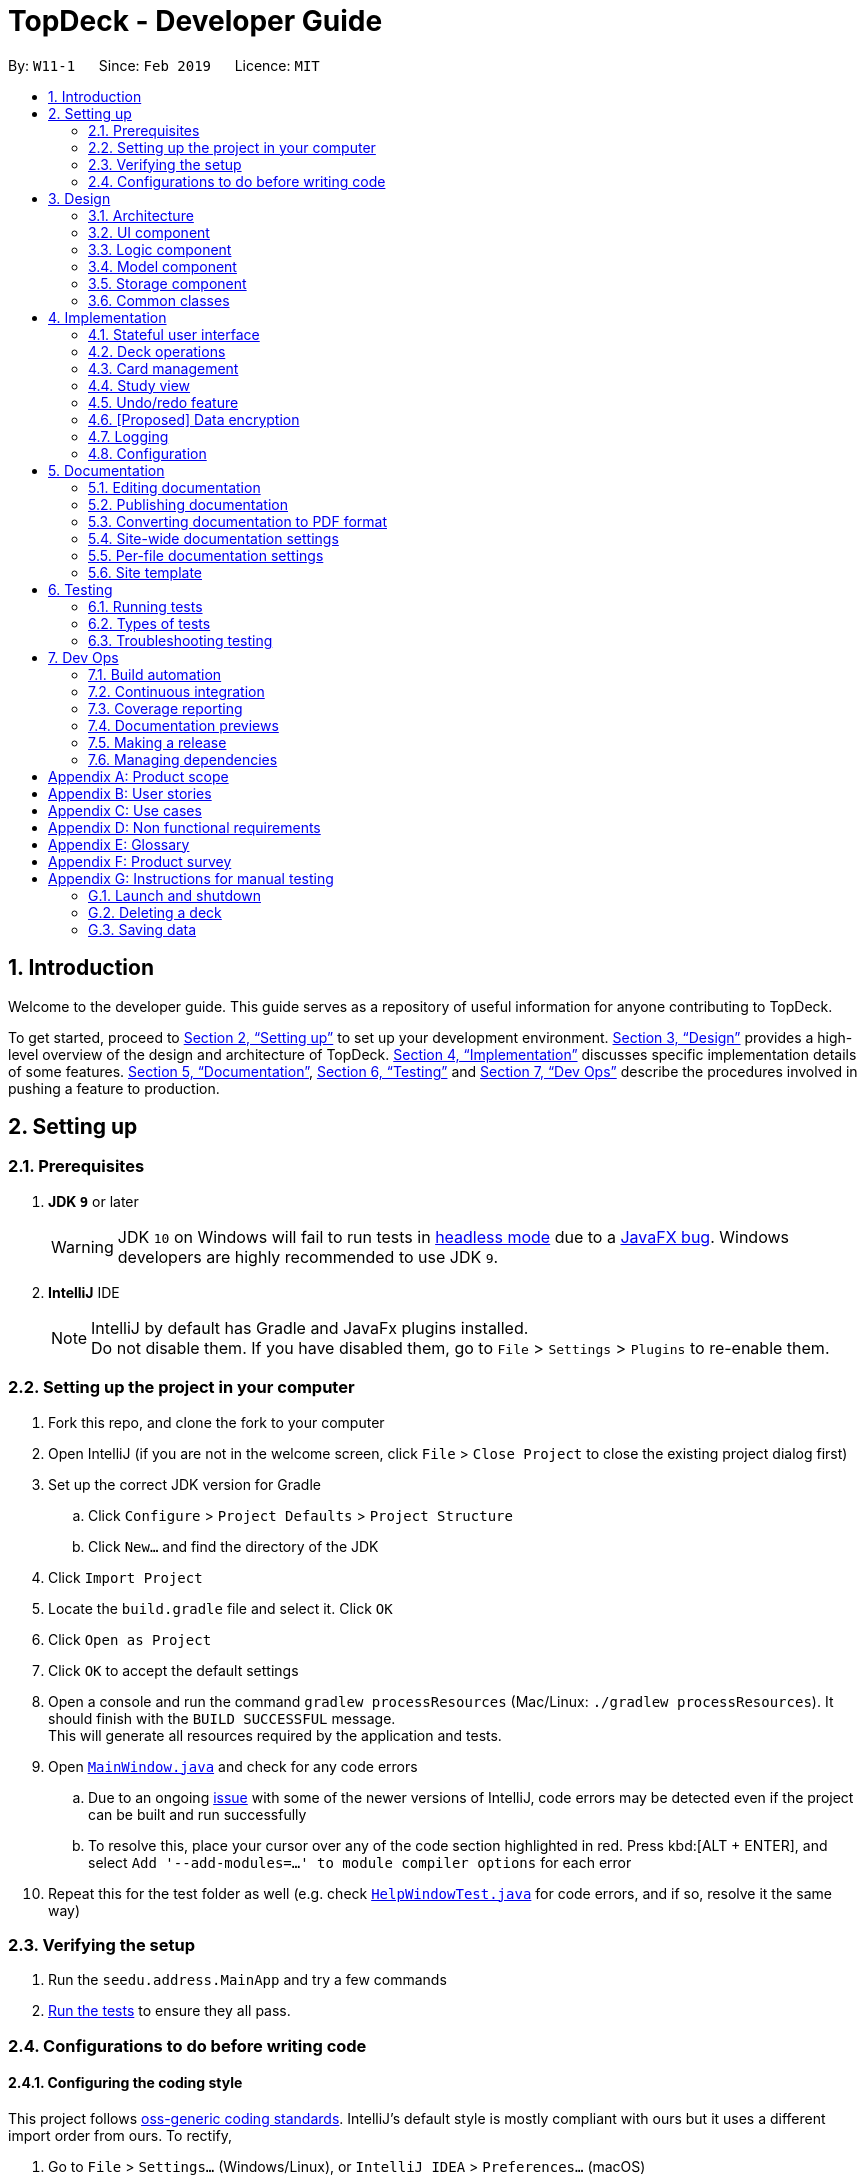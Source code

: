 = TopDeck - Developer Guide
:site-section: DeveloperGuide
:toc:
:toc-title:
:toc-placement: preamble
:sectnums:
:imagesDir: images
:stylesDir: stylesheets
:xrefstyle: full
ifdef::env-github[]
:tip-caption: :bulb:
:note-caption: :information_source:
:warning-caption: :warning:
:experimental:
endif::[]
:repoURL: https://github.com/cs2103-ay1819s2-w11-1/main/tree/master

By: `W11-1`      Since: `Feb 2019`      Licence: `MIT`

== Introduction

Welcome to the developer guide.
This guide serves as a repository of useful information for anyone contributing to TopDeck.

To get started, proceed to <<Setting up>> to set up your development environment.
<<Design>> provides a high-level overview of the design and architecture of TopDeck.
<<Implementation>> discusses specific implementation details of some features.
<<Documentation>>, <<Testing>> and <<Dev Ops>> describe the procedures involved in pushing a feature to production.

== Setting up

=== Prerequisites

. *JDK `9`* or later
+
[WARNING]
JDK `10` on Windows will fail to run tests in <<UsingGradle#Running-Tests, headless mode>> due to a https://github.com/javafxports/openjdk-jfx/issues/66[JavaFX bug].
Windows developers are highly recommended to use JDK `9`.

. *IntelliJ* IDE
+
[NOTE]
IntelliJ by default has Gradle and JavaFx plugins installed. +
Do not disable them. If you have disabled them, go to `File` > `Settings` > `Plugins` to re-enable them.


=== Setting up the project in your computer

. Fork this repo, and clone the fork to your computer
. Open IntelliJ (if you are not in the welcome screen, click `File` > `Close Project` to close the existing project dialog first)
. Set up the correct JDK version for Gradle
.. Click `Configure` > `Project Defaults` > `Project Structure`
.. Click `New...` and find the directory of the JDK
. Click `Import Project`
. Locate the `build.gradle` file and select it. Click `OK`
. Click `Open as Project`
. Click `OK` to accept the default settings
. Open a console and run the command `gradlew processResources` (Mac/Linux: `./gradlew processResources`). It should finish with the `BUILD SUCCESSFUL` message. +
This will generate all resources required by the application and tests.
. Open link:{repoURL}/src/main/java/seedu/address/ui/MainWindow.java[`MainWindow.java`] and check for any code errors
.. Due to an ongoing https://youtrack.jetbrains.com/issue/IDEA-189060[issue] with some of the newer versions of IntelliJ, code errors may be detected even if the project can be built and run successfully
.. To resolve this, place your cursor over any of the code section highlighted in red. Press kbd:[ALT + ENTER], and select `Add '--add-modules=...' to module compiler options` for each error
. Repeat this for the test folder as well (e.g. check link:{repoURL}/src/test/java/seedu/address/ui/HelpWindowTest.java[`HelpWindowTest.java`] for code errors, and if so, resolve it the same way)

=== Verifying the setup

. Run the `seedu.address.MainApp` and try a few commands
. <<Testing,Run the tests>> to ensure they all pass.

=== Configurations to do before writing code

==== Configuring the coding style

This project follows https://github.com/oss-generic/process/blob/master/docs/CodingStandards.adoc[oss-generic coding standards]. IntelliJ's default style is mostly compliant with ours but it uses a different import order from ours. To rectify,

. Go to `File` > `Settings...` (Windows/Linux), or `IntelliJ IDEA` > `Preferences...` (macOS)
. Select `Editor` > `Code Style` > `Java`
. Click on the `Imports` tab to set the order

* For `Class count to use import with '\*'` and `Names count to use static import with '*'`: Set to `999` to prevent IntelliJ from contracting the import statements
* For `Import Layout`: The order is `import static all other imports`, `import java.\*`, `import javax.*`, `import org.\*`, `import com.*`, `import all other imports`. Add a `<blank line>` between each `import`

Optionally, you can follow the <<UsingCheckstyle#, UsingCheckstyle.adoc>> document to configure Intellij to check style-compliance as you write code.

==== Updating documentation to match your fork

After forking the repo, the documentation will still have the SE-EDU branding and refer to the `se-edu/addressbook-level4` repo.

If you plan to develop this fork as a separate product (i.e. instead of contributing to `se-edu/addressbook-level4`), you should do the following:

. Configure the <<Docs-SiteWideDocSettings, site-wide documentation settings>> in link:{repoURL}/build.gradle[`build.gradle`], such as the `site-name`, to suit your own project.

. Replace the URL in the attribute `repoURL` in link:{repoURL}/docs/DeveloperGuide.adoc[`DeveloperGuide.adoc`] and link:{repoURL}/docs/UserGuide.adoc[`UserGuide.adoc`] with the URL of your fork.

==== Setting up CI

Set up Travis to perform Continuous Integration (CI) for your fork. See <<UsingTravis#, UsingTravis.adoc>> to learn how to set it up.

After setting up Travis, you can optionally set up coverage reporting for your team fork (see <<UsingCoveralls#, UsingCoveralls.adoc>>).

[NOTE]
Coverage reporting could be useful for a team repository that hosts the final version but it is not that useful for your personal fork.

Optionally, you can set up AppVeyor as a second CI (see <<UsingAppVeyor#, UsingAppVeyor.adoc>>).

[NOTE]
Having both Travis and AppVeyor ensures your App works on both Unix-based platforms and Windows-based platforms (Travis is Unix-based and AppVeyor is Windows-based)

==== Getting started with coding

When you are ready to start coding, get some sense of the overall design by reading <<Design-Architecture>>.

== Design

[[Design-Architecture]]
=== Architecture

.Architecture Diagram
image::Architecture.png[width="600"]

The *_Architecture Diagram_* given above explains the high-level design of the App. Given below is a quick overview of each component.

[TIP]
The `.pptx` files used to create diagrams in this document can be found in the link:{repoURL}/docs/diagrams/[diagrams] folder. To update a diagram, modify the diagram in the pptx file, select the objects of the diagram, and choose `Save as picture`.

`Main` has only one class called link:{repoURL}/src/main/java/seedu/address/MainApp.java[`MainApp`]. It is responsible for,

* At app launch: Initializes the components in the correct sequence, and connects them up with each other.
* At shut down: Shuts down the components and invokes cleanup method where necessary.

<<Design-Commons,*`Commons`*>> represents a collection of classes used by multiple other components.
The following class plays an important role at the architecture level:

* `LogsCenter` : Used by many classes to write log messages to the App's log file.

The rest of the App consists of four components.

* <<Design-Ui,*`UI`*>>: The UI of the App.
* <<Design-Logic,*`Logic`*>>: The command executor.
* <<Design-Model,*`Model`*>>: Holds the data of the App in-memory.
* <<Design-Storage,*`Storage`*>>: Reads data from, and writes data to, the hard disk.

Each of the four components

* Defines its _API_ in an `interface` with the same name as the Component.
* Exposes its functionality using a `{Component Name}Manager` class.

For example, the `Logic` component (see the class diagram given below) defines it's API in the `Logic.java` interface and exposes its functionality using the `LogicManager.java` class.

.Class Diagram of the Logic Component
image::LogicClassDiagram.png[width="800"]

[discrete]
==== How the architecture components interact with each other

The _Sequence Diagram_ below shows how the components interact with each other for the scenario where the user issues the command `delete 1`.

.Component interactions for `delete 1` command
image::SDforDeletePerson.png[width="800"]

The sections below give more details of each component.

[[Design-Ui]]
=== UI component

.Structure of the UI Component
image::TopDeckUIClassDiagram.png[width="800"]

*API* : link:{repoURL}/src/main/java/seedu/address/ui/Ui.java[`Ui.java`]

The UI consists of a `MainWindow` that is made up of parts e.g.`CommandBox`, `ResultDisplay`, `PersonListPanel`, `StatusBarFooter`, `BrowserPanel` etc. All these, including the `MainWindow`, inherit from the abstract `UiPart` class.

The `UI` component uses JavaFx UI framework. The layout of these UI parts are defined in matching `.fxml` files that are in the `src/main/resources/view` folder. For example, the layout of the link:{repoURL}/src/main/java/seedu/address/ui/MainWindow.java[`MainWindow`] is specified in link:{repoURL}/src/main/resources/view/MainWindow.fxml[`MainWindow.fxml`]

The `UI` component,

* Executes user commands using the `Logic` component.
* Listens for changes to `Model` data so that the UI can be updated with the modified data.

[[Design-Logic]]
=== Logic component

[[fig-LogicClassDiagram]]
.Structure of the Logic Component
image::LogicClassDiagram.png[width="800"]

*API* :
link:{repoURL}/src/main/java/seedu/address/logic/Logic.java[`Logic.java`]

.  `Logic` uses the `TopDeckParser` class to parse the user command.
.  This results in a `Command` object which is executed by the `LogicManager`.
.  The command execution can affect the `Model` (e.g. adding a deck).
.  The result of the command execution is encapsulated as a `CommandResult` object which is passed back to the `Ui`.
.  In addition, the `CommandResult` object can also instruct the `Ui` to perform certain actions, such as displaying help to the user.

Given below is the Sequence Diagram for interactions within the `Logic` component for the `execute("delete 1")` API call.

.Interactions Inside the Logic Component for the `delete 1` Command
image::DeletePersonSdForLogic.png[width="800"]

[[Design-Model]]
=== Model component

.Structure of the Model Component
image::TopDeckClassDiagram.png[width="800"]

*API* : link:{repoURL}/src/main/java/seedu/address/model/Model.java[`Model.java`]

The `Model`,

* stores a `UserPref` object that represents the user's preferences.
* stores the TopDeck data.
* stores a `ViewState` object which represents the current state of the application.
* The `ViewState` object can either be a `DecksView`, `CardsView` or `StudyView`

[[Design-Storage]]
=== Storage component

.Structure of the Storage Component
image::TopDeckStorageClassDiagram.png[width="800"]

*API* : link:{repoURL}/src/main/java/seedu/address/storage/Storage.java[`Storage.java`]

The `Storage` component,

* can save `UserPref` objects in json format and read it back.
* can save the TopDeck data in json format and read it back.

[[Design-Commons]]
=== Common classes

Classes used by multiple components are in the `seedu.addressbook.commons` package.

== Implementation

This section describes some noteworthy details on how certain features are implemented.

=== Stateful user interface
==== Introduction

TopDeck has a stateful user interface.
This means that the set of valid commands and their respective functionality
depend on the context of the application state.

For example, the command word `add` is "overloaded" with two capabilities:

1. In decks view, it adds a new deck: `add DECK_NAME`
2. In cards view, it adds a new card to a particular deck: `add q/QUESTION a/ANSWER`

It is the active state in TopDeck that resolves the actual command that is called.
Also, TopDeck does not request information from the user that is already implicit in the state
(e.g. the target deck in the second command).

The reasons for choosing to implement a stateful user interface are manifold.
Most importantly, it is necessary to support the implementation of study view which is stateful in nature.
A stateful user interface is also preferable to end users since it
requires less cognitive effort to operate by virtue of the fewer and shorter commands.

However, implementing state in full generality required nontrivial modifications to the AB4 architecture.
We will now describe how state is implemented in TopDeck.

==== Current implementation

States partition the functionalities that are exposed to users.
Hence, it is natural to consider distinct views in the user interface as separate states.
States in TopDeck correspond to the three possible views described in the user guide:
decks view, cards view and study view.

The following figure illustrates the transitions between these states.

.State diagram for TopDeck
image::state_diagram.png[]
////
[plantuml]
....
(*) --> "Decks view"
"Decks view" -> [Open] "Cards view"
"Cards view" --> [Close] "Decks view"
"Decks view" --> [Study] "Study view"
"Study view" -> [Finish study] "Decks view"
....
////

Each state implements a common interface `ViewState`
and holds transient data that is relevant only while the state is active.
For example, `CardsView` has a member `activeDeck` which holds a reference to the deck opened in decks view.
Commands in cards view such as `add` will then operate on this deck.

`ModelManager` owns the sole instance of `ViewState`.
Having only one instance of any state makes it trivial to enforce mutual exclusion.
The `Model` is also responsible for executing state transitions.
Each transition is exposed as a method in the `Model` API.
For example, `Model#changeDeck(Deck deck)` implements the transition from decks view to cards view.
As state entry is handled by the constructors of each state,
the implementation of a transition is as simple as constructing a new state object.

Technically, `Model#changeDeck(Deck deck)` can be called from any state, not just decks view.
This is a consequence of the design of `Model`.
The `Model` API is designed such that no state tracking is necessary.
All methods are expected to work regardless of the current state.
We assume that if a caller is capable of providing the required arguments to a method,
the method call is valid and expected.
This obviates the need for state-checking code in `ModelManager`.


// tag::deck[]
=== Deck operations

==== Current implementation

Deck operations are supported in TopDeck class: A Deck consists of a list of `cards`. Decks are deemed as equal if they
have the same name. This is to prevent users from creating 2 or more decks with the same name.

Within the Model, `Deck` is encapsulated by the following data structure:

* `Model`
* `VersionedTopDeck`
* `TopDeck`
* `UniqueDeckList`
* `Deck`

The Create, Read, Update and Delete(CRUD) operation will trickle down the encapsulations
and be executed in `UniqueDeckList`.

==== Current implementation

Deck Management is facilitated by `Deck` which implements the following operations:

* add(Deck deck)
* edit(Deck target, Deck editedDeck)
* delete(Deck deck)
* find(Name name)

The CRUD operations are exposed in the Model interface as `Model#addDeck(Deck deck)` and
`Model#deleteDeck(Deck toDelete)`. For each deck operation,
there are 2 main updates that need to be done. The first update will be on the model
and the second will be on the `ViewState`.

Given below is an example usage scenario and how the addDeck(Deck) mechanism behaves at each step:

image::addDeckSequence.png[width="800"]

1. The user starts up the application and is in the `DecksView`. The user then
executes the `add` command `add n/NAME` to create a new deck. The `add` command
is parsed and calls `Model#addDeck(Deck deck)`.

2. `Model#addDeck(Deck deck)` first checks if the current state is a
DecksView. Following, it will create a new deck to be added into `VersionedTopDeck.addDeck(Deck deck).

3. Once that is done, the filteredItems list is being updated to reflect the change.

4. To continue to add `cards`, the user will then execute the command `select INDEX`. For example, user
executes the `select 1` command to select the first deck. This should change the `ViewState` in the
`ModelManager` from `DeckView` to `CardView`. For more information on `cards`, refer to cards's feature.

==== Design considerations

* *Alternative 1 (current choice):* Implement the logic of deck operations in TopDeck class.

** Pros: Easy to implement and debug as all logic related with executing commands are implemented in TopDeck.
** Cons: Card class is not informed, or notified when its UniqueDeckList is modified. This might result in unexpected
behaviors if a deck command is executed and the person in charge of Card class assumes that the UniqueDeckList is
unmodified.

* *Alternative 2:* Implement the logic of card-level operations in Deck class.

** Pros: The responsibility of each class is clear, only a Deck can modify its list of cards.
** Cons: The logic for executing deck-level and card-level commands are implemented at different places.
We must ensure that the implementation of each command is correct.

* *Why Alternative 1:* Without changing the current Undo/Redo feature makes it difficult to implement as we have
decided to go with a stateful implementation. However being stateful allows for more features like our study mode in
the future. The following design considerations for card management will better illustrate why we decided to go with
this approach.

// tag::card[]
=== Card management
==== Data structure

A Card consists of a question, an answer, its difficulty and the respective tags associated with it.
Card's are deemed as equal if they have the same question to prevent the user from
creating same question twice or to have 2 different answer for the same question.
Cards are stored inside a `Deck` as a list of unique cards.
The Create, Read, Update and Delete (CRUD) operation of a card in a chosen `Deck` is thus a modification of
the chosen `Deck`.

In order to facilitate the CRUD operations, `CardsView` contains `activeDeck` which is a reference to the
current deck that we are modifying.

[NOTE]
Before any Card related operation can be executed, `ViewState` in ModelManager has to be of type `CardsView`.
For more information refer to the section on ViewState management.

==== Current implementation

Card management is currently facilitated by `Model` which implements the following operations:

* hasCard(Card card, Deck deck)
* addCard(Card card, Deck deck)
* removeCard(Card target, Deck deck)
* editCard(Card newCard, Deck deck)

The CRUD operations are exposed in the Model interface as `Model#addCard(Card card, Deck deck)`,
`Model#deleteCard(Card target, Deck deck)` and `Model#setCard(Card target, Card newCard, Deck deck)`.
For each operation, there are 2 objects that need to be updated namely, `VersionedTopDeck` and `CardsView`.

Each CRUD operation called by `ModelManager`can be broken down into the following steps:

1. Find the chosen deck using `CardsView.activeDeck` and create a new deck from it.
2. Execute `VersionedTopDeck#addCard(Card newCard, Deck activeDeck)` or
`VersionedTopDeck#removeCard(Card target, Deck activeDeck)` or
`VersionedTopDeck#setCard(Card target, Card editedCard, Deck activeDeck)` using `CardsView.activeDeck`.
3. Update the `CardsView` with the new editedDeck.
4. Update the UI to reflect the new CardsView.

Here is a code snippet for `VersionedTopDeck#addCard(Card newCard, Deck deck)` which shows the sequence
of functions carried out and returns the newly edited deck to `ModelManager`:

    public Deck addCard(Card card, Deck activeDeck) throws DuplicateCardException, DeckNotFoundException {
            requireAllNonNull(card, activeDeck);
            if (!decks.contains(activeDeck)) {
                throw new DeckNotFoundException();
            }
            if (activeDeck.hasCard(card)) {
                throw new DuplicateCardException();
            }
            Deck editedDeck = new Deck(activeDeck);
            editedDeck.addCard(card);
            decks.setDeck(activeDeck, editedDeck);
            .
            .
            .
            return editedDeck;
    }

[NOTE]
All other CRUD operations works similarly except for the model call. Instead of
`Model#addCard(Card card, Deck deck)`, `Model#deleteCard(Card target, Deck deck)` or
`Model#setCard(Card target, Card newCard, Deck deck)` is called instead. Similarly,
instead of `VersionedTopDeck.addCard(Card card, Deck activeDeck)`,
`VersionedTopDeck.deleteCard(Card target, Deck activeDeck)` or
`VersionedTopDeck.setCard(Card target, Card newCard, Deck activeDeck)` is called.

Given below is an example usage scenario and how the add operation works and how it
interacts with Undo/Redo:

Step 1. The user starts up the application and is in the `DecksView`. The user then
executes the `open 1` command to open the first deck(D1 in the figure). This should change the
`ViewState` in the `ModelManager` from `DeckView` to `CardsView` and causes
`CardsView.activeDeck` to point to the first deck as per figure 4.3.1. For more information, refer to
the Deck feature.

image::card_dg_fig/card_fig_1.png[width="800", caption="Figure 1"]

Step 2. The user executes `add q/question a/answer` to add the new card into the current deck.
The `add` command is parsed and calls `Model#addCard(Card card, Deck deck)`.
`VersionedTopDeck(Card newCard, Deck deck)` is then called. D3 which is a copy
of D1 is created and the new card is added to D3. `VersionedTopDeck` is then updated
as per figure 4.3.2 by calling `UniqueDeckList.setDeck(Deck target, Deck editedDeck)`.

image::card_dg_fig/card_fig_2.png[width="800", caption="Figure 2"]

Step 3. Next, the CardsView is updated creating a new `CardsView` that points to D3
as in figure 4.3.3

image::card_dg_fig/card_fig_3.png[width="800", caption="Figure 3"]

Step 4. Once that is done, the `ModelManager.filteredItems` list and the UI is being updated to
reflect the change.

Step 5. Now the user executes `undo`. This results in the CurrentStatePointer to point
to the previous TopDeck as per figure 4.3.4

image::card_dg_fig/card_fig_4.png[width="800", caption="Figure 4"]

Step 6. Using D3, the application will get D1 in TopDeck that is pointed to by CurrentStatePointer.
A new CardsView(CardsView3) is then created and points to D1 as per figure 4.3.5. The application
then updates `ModelManager.filteredItems` and the UI is being updated.

image::card_dg_fig/card_fig_5.png[width="800", caption="Figure 5"]

Step 7. Now, the user executes redo. This results in the the CurrentStatePointer to point
to the next TopDeck as per figure 4.3.6

image::card_dg_fig/card_fig_6.png[width="800", caption="Figure 6"]

Step 8. Using D1, the application will get D3 in TopDeck that is pointed to by CurrentStatePointer.
   A new CardsView(CardsView4) is then created and points to D3 as per figure 4.3.7. The application
   then updates `ModelManager.filteredItems` and the UI is being updated.

image::card_dg_fig/card_fig_7.png[width="800", caption="Figure 7"]

Step 9. Below is the final state of `ModelManager`:

image::card_dg_fig/card_fig_8.png[width="800", caption="Figure 8"]

Below is a sequence diagram to illustrate the sequence of activities upon calling
`Model#addCard(Card card, Deck deck)`:

image::card_dg_fig/card_fig_9.png[width="800", caption="Figure 8"]

==== Design considerations

===== Aspect: Data structure of cards
* **Alternative 1(current choice):** Have a list of cards within each deck
** Pros: Allows for decks features such as import and export. Also, any search operation is
done within the deck only.
** Cons: There is a need to implement an extra `Deck` data structure and makes
the model more complicated.

* **Alternative 2(current choice):** Have a global list of cards with tags.
** Pros: Updating of UI will be easier as there is one global list only.
** Cons: In order to study the cards, the application has to search through the
global list to find the cards with the tags that we want to study. Organisation of
cards will also be messy as the only form of organisation for cards is through tagging.

* **Reason for choice 1:** Choice one was chosen as it would allow the user an extra layer of
organisation(`Deck` and `Tag`) when managing cards.

===== Aspect: How CRUD operation should work
* **Alternative 1 (current choice):** Recreate the CardViews after each operation
** Pros: Leverages on the current implementation of `VersionTopDeck` making it easier to
implement.
** Cons: There is a memory and operation overhead as a new `CardsView` is constantly being
created. Also, there is a need to refresh the UI at every update as the UI needs to render
the new `CardsView`.

* **Alternative 2:** Alter the card list in `CardsView` and the model upon each operation
** Pros: Only has to update the active Deck in CardsView and the model
** Cons: As `CardsView.activeDeck` can only reference to one deck only, the current Undo/Redo feature
will have to be re-implemented to store the previous commands and the object changed.

* **Reason for choice 1:** Choice one was chosen in order to retain the Undo/Redo function and to
leverage on the original architecture instead of changing it.

// end::card[]

//tag::studysessions[]
=== Study view

==== Current implementation

The purpose of the third view, study view, is to help users retain the knowledge
of their flash cards.

This is done by consecutively presenting users with random cards from the deck.
For each card, users are able to see the questions first, and then reveal the answers afterwards.

The functionality above is supported by the `StudyView` class.

**Important Variables**

This `StudyView` class two important variables:

* `currentCard` - the card which is currently being shown to the user.

* `currentStudyState` - variable which stores a `studyState` enum. The enum can be either `QUESTION` or `ANSWER`

These two important variables are continuously being altered every time the user interacts with the program,
explained in detail later.

**Observable Values**

Besides these variables, `StudyView` also makes extensive use of `ReadOnlyProperty` wrapper
to store variables which the UI has to display. This wrapper is chosen as it implements the `Observable` interface.


==== Data structure implementation

This section discusses how the two variables, `currentCard` and `studyState` are continuously modified,
and also the other variables that change as a result of these two functions.

Given below is an example usage scenario and how the `study` mechanism behaves at each step.

Step 1. User enter study mode using `study 1` command.

A `StudyDeckCommand` is issued.

Upon the execution of this command, Model's `viewState` will now hold a `StudyView` object with 1st deck as active deck.

As part of the execution of `StudyDeckCommand`, step 2 is ran.

Step 2. Generating a question.

In order to present questions to users, these are the functions called by the `GenerateQuestionCommand()`:

* `DeckSuffler#generateCard()` The `DeckShuffler` class has an algorithm (implementation explained later)
to select a Card object, and passes this reference to `StudyView`.
 * `currentCard` refers now to that card.

* `currentState` is set to QUESTION.

* Consequently, `textShown` property is also modified. In this case, it will contain
the question  of the chosen card.

Step 2. User executes the `[wildcard]` command to signal that he has come up with the answer.

* User answer, ie whatever the user wrote, is stored as command under the statistics variable.

Step 3. The  command generates a `ShowAnswerCommand()`

The follwing are ran upon execution of the show answer command:

* `currentStudyState` to ANSWER.
* Similar to the above, we also change the `textShown` property to show user answer instead.


Step 4. User enters the difficulty rating "command" to rate how difficult they thought it was to recall
the answer.

The following things happen:

* Their answer stored under userAnswer variable, which will be displayed later.
* This is perfect as we do not want users to revert statistics by executing undo command.

* `GenerateQuestionCommand()` is executed once again. Back to Step 2.


==== UI implementation

The UI listens for three things: the `studyState`, `userAnswer`, and `textShown`.


The first is important because depending on whether it's question or answer, we
modify the colours of flash cards in the UI. This variables also specifies whether or not we need to display users'
answers and whether or not we need to prompt them to rate the difficulty.

The second is important to show the users what they answered.
The last is important to show the contents of the flash card.


==== Design considerations

===== Aspect: How to store states within  study view

* **Alternative 1 (current choice):**
** Pros: Easy to implement.
** Cons: UI just changes state based on commands issued.
* **Alternative 2: (current choice):** Use an event listener to see whether the `textShown` has changed.
Because it is easy to modify textShown immediately, there is no need for the UI to track this variable as
that would be costly.

==== UI implementation

UI uses event listeners to know the

// end::studysessions[]

// tag::undoredo[]
=== Undo/redo feature
==== Current implementation

The undo/redo mechanism is facilitated by `VersionedTopDeck`.
It extends `TopDeck` with an undo/redo history, stored internally as an `TopDeckStateList` and `currentStatePointer`.
Additionally, it implements the following operations:

* `VersionedTopDeck#commit()` -- Saves the current TopDeck state in its history.
* `VersionedTopDeck#undo()` -- Restores the previous TopDeck state from its history.
* `VersionedTopDeck#redo()` -- Restores a previously undone TopDeck state from its history.

These operations are exposed in the `Model` interface as `Model#commitTopDeck()`, `Model#undoTopDeck()` and `Model#redoTopDeck()` respectively.

Given below is an example usage scenario and how the undo/redo mechanism behaves at each step.

Step 1. The user launches the application for the first time. The `VersionedTopDeck` will be initialized with the initial TopDeck state, and the `currentStatePointer` pointing to that single TopDeck state.

image::UndoRedoStartingStateListDiagram.png[width="800"]

Step 2. The user executes `delete 5` command to delete the 5th deck in TopDeck. The `delete` command calls
`Model#commitTopDeck()`, causing the modified state of TopDeck after the `delete 5` command executes to be saved in the `topDeckStateList`, and the `currentStatePointer` is shifted to the newly inserted TopDeck state.

image::UndoRedoNewCommand1StateListDiagram.png[width="800"]

Step 3. The user executes `add n/History ...` to add a new deck. The `add` command also calls `Model#commitTopDeck()`,
causing another modified TopDeck state to be saved into the `topDeckStateList`.

image::UndoRedoNewCommand2StateListDiagram.png[width="800"]

[NOTE]
If a command fails its execution, it will not call `Model#commitTopDeck()`, so the TopDeck state will not be saved into the `topDeckStateList`.

Step 4. The user now decides that adding the deck was a mistake, and decides to undo that action by executing the `undo`
 command. The `undo` command will call `Model#undoTopDeck()`, which will shift the `currentStatePointer` once to the left, pointing it to the previous TopDeck state, and restores TopDeck to that state.

image::UndoRedoExecuteUndoStateListDiagram.png[width="800"]

[NOTE]
If the `currentStatePointer` is at index 0, pointing to the initial TopDeck state, then there are no previous TopDeck states to restore. The `undo` command uses `Model#canUndoTopDeck()` to check if this is the case. If so, it will return an error to the user rather than attempting to perform the undo.

The following sequence diagram shows how the undo operation works:

image::UndoRedoSequenceDiagram.png[width="800"]

The `redo` command does the opposite -- it calls `Model#redoTopDeck()`, which shifts the `currentStatePointer` once to the right, pointing to the previously undone state, and restores TopDeck to that state.

[NOTE]
If the `currentStatePointer` is at index `topDeckStateList.size() - 1`, pointing to the latest TopDeck state, then there are no undone TopDeck states to restore. The `redo` command uses `Model#canRedoTopDeck()` to check if this is the case. If so, it will return an error to the user rather than attempting to perform the redo.

Step 5. The user then decides to execute the command `list`. Commands that do not modify TopDeck, such as `list`, will usually not call `Model#commitTopDeck()`, `Model#undoTopDeck()` or `Model#redoTopDeck()`. Thus, the `topDeckStateList` remains unchanged.

image::UndoRedoNewCommand3StateListDiagram.png[width="800"]

Step 6. The user executes `clear`, which calls `Model#commitTopDeck()`. Since the `currentStatePointer` is not pointing at the end of the `topDeckStateList`, all TopDeck states after the `currentStatePointer` will be purged. We designed it this way because it no longer makes sense to redo the `add n/David ...` command. This is the behavior that most modern desktop applications follow.

image::UndoRedoNewCommand4StateListDiagram.png[width="800"]

The following activity diagram summarizes what happens when a user executes a new command:

image::UndoRedoActivityDiagram.png[width="650"]

==== Design Considerations

===== Aspect: How undo & redo executes

* **Alternative 1 (current choice):** Saves all TopDeck data.
** Pros: Easy to implement.
** Cons: May have performance issues in terms of memory usage.
* **Alternative 2:** Individual command knows how to undo/redo by itself.
** Pros: Will use less memory (e.g. for `delete`, just save the deck being deleted).
** Cons: We must ensure that the implementation of each individual command are correct.

===== Aspect: Data structure to support the undo/redo commands

* **Alternative 1 (current choice):** Use a list to store the history of TopDeck states.
** Pros: Easy for new Computer Science student undergraduates to understand, who are likely to be the new incoming developers of our project.
** Cons: Logic is duplicated twice. For example, when a new command is executed, we must remember to update both `HistoryManager` and `VersionedTopDeck`.
* **Alternative 2:** Use `HistoryManager` for undo/redo
** Pros: We do not need to maintain a separate list, and just reuse what is already in the codebase.
** Cons: Requires dealing with commands that have already been undone: We must remember to skip these commands. Violates Single Responsibility Principle and Separation of Concerns as `HistoryManager` now needs to do two different things.
// end::undoredo[]

// tag::dataencryption[]
=== [Proposed] Data encryption

_{Explain here how the data encryption feature will be implemented}_

// end::dataencryption[]

=== Logging

We are using `java.util.logging` package for logging. The `LogsCenter` class is used to manage the logging levels and logging destinations.

* The logging level can be controlled using the `logLevel` setting in the configuration file (See <<Implementation-Configuration>>)
* The `Logger` for a class can be obtained using `LogsCenter.getLogger(Class)` which will log messages according to the specified logging level
* Currently log messages are output through: `Console` and to a `.log` file.

*Logging Levels*

* `SEVERE` : Critical problem detected which may possibly cause the termination of the application
* `WARNING` : Can continue, but with caution
* `INFO` : Information showing the noteworthy actions by the App
* `FINE` : Details that is not usually noteworthy but may be useful in debugging e.g. print the actual list instead of just its size

[[Implementation-Configuration]]
=== Configuration

Certain properties of the application can be controlled (e.g user prefs file location, logging level) through the configuration file (default: `config.json`).

== Documentation

We use asciidoc for writing documentation.

[NOTE]
We chose asciidoc over Markdown because asciidoc, although a bit more complex than Markdown, provides more flexibility in formatting.

=== Editing documentation

See <<UsingGradle#rendering-asciidoc-files, UsingGradle.adoc>> to learn how to render `.adoc` files locally to preview the end result of your edits.
Alternatively, you can download the AsciiDoc plugin for IntelliJ, which allows you to preview the changes you have made to your `.adoc` files in real-time.

=== Publishing documentation

See <<UsingTravis#deploying-github-pages, UsingTravis.adoc>> to learn how to deploy GitHub Pages using Travis.

=== Converting documentation to PDF format

We use https://www.google.com/chrome/browser/desktop/[Google Chrome] for converting documentation to PDF format, as Chrome's PDF engine preserves hyperlinks used in webpages.

Here are the steps to convert the project documentation files to PDF format.

.  Follow the instructions in <<UsingGradle#rendering-asciidoc-files, UsingGradle.adoc>> to convert the AsciiDoc files in the `docs/` directory to HTML format.
.  Go to your generated HTML files in the `build/docs` folder, right click on them and select `Open with` -> `Google Chrome`.
.  Within Chrome, click on the `Print` option in Chrome's menu.
.  Set the destination to `Save as PDF`, then click `Save` to save a copy of the file in PDF format. For best results, use the settings indicated in the screenshot below.

.Saving documentation as PDF files in Chrome
image::chrome_save_as_pdf.png[width="300"]

[[Docs-SiteWideDocSettings]]
=== Site-wide documentation settings

The link:{repoURL}/build.gradle[`build.gradle`] file specifies some project-specific https://asciidoctor.org/docs/user-manual/#attributes[asciidoc attributes] which affects how all documentation files within this project are rendered.

[TIP]
Attributes left unset in the `build.gradle` file will use their *default value*, if any.

[cols="1,2a,1", options="header"]
.List of site-wide attributes
|===
|Attribute name |Description |Default value

|`site-name`
|The name of the website.
If set, the name will be displayed near the top of the page.
|_not set_

|`site-githuburl`
|URL to the site's repository on https://github.com[GitHub].
Setting this will add a "View on GitHub" link in the navigation bar.
|_not set_

|`site-seedu`
|Define this attribute if the project is an official SE-EDU project.
This will render the SE-EDU navigation bar at the top of the page, and add some SE-EDU-specific navigation items.
|_not set_

|===

[[Docs-PerFileDocSettings]]
=== Per-file documentation settings

Each `.adoc` file may also specify some file-specific https://asciidoctor.org/docs/user-manual/#attributes[asciidoc attributes] which affects how the file is rendered.

Asciidoctor's https://asciidoctor.org/docs/user-manual/#builtin-attributes[built-in attributes] may be specified and used as well.

[TIP]
Attributes left unset in `.adoc` files will use their *default value*, if any.

[cols="1,2a,1", options="header"]
.List of per-file attributes, excluding Asciidoctor's built-in attributes
|===
|Attribute name |Description |Default value

|`site-section`
|Site section that the document belongs to.
This will cause the associated item in the navigation bar to be highlighted.
One of: `UserGuide`, `DeveloperGuide`, ``LearningOutcomes``{asterisk}, `AboutUs`, `ContactUs`

_{asterisk} Official SE-EDU projects only_
|_not set_

|`no-site-header`
|Set this attribute to remove the site navigation bar.
|_not set_

|===

=== Site template

The files in link:{repoURL}/docs/stylesheets[`docs/stylesheets`] are the https://developer.mozilla.org/en-US/docs/Web/CSS[CSS stylesheets] of the site.
You can modify them to change some properties of the site's design.

The files in link:{repoURL}/docs/templates[`docs/templates`] controls the rendering of `.adoc` files into HTML5.
These template files are written in a mixture of https://www.ruby-lang.org[Ruby] and http://slim-lang.com[Slim].

[WARNING]
====
Modifying the template files in link:{repoURL}/docs/templates[`docs/templates`] requires some knowledge and experience with Ruby and Asciidoctor's API.
You should only modify them if you need greater control over the site's layout than what stylesheets can provide.
The SE-EDU team does not provide support for modified template files.
====

[[Testing]]
== Testing

=== Running tests

There are three ways to run tests.

[TIP]
The most reliable way to run tests is the 3rd one. The first two methods might fail some GUI tests due to platform/resolution-specific idiosyncrasies.

*Method 1: Using IntelliJ JUnit test runner*

* To run all tests, right-click on the `src/test/java` folder and choose `Run 'All Tests'`
* To run a subset of tests, you can right-click on a test package, test class, or a test and choose `Run 'ABC'`

*Method 2: Using Gradle*

* Open a console and run the command `gradlew clean allTests` (Mac/Linux: `./gradlew clean allTests`)

[NOTE]
See <<UsingGradle#, UsingGradle.adoc>> for more info on how to run tests using Gradle.

*Method 3: Using Gradle (headless)*

Thanks to the https://github.com/TestFX/TestFX[TestFX] library we use, our GUI tests can be run in the _headless_ mode. In the headless mode, GUI tests do not show up on the screen. That means the developer can do other things on the Computer while the tests are running.

To run tests in headless mode, open a console and run the command `gradlew clean headless allTests` (Mac/Linux: `./gradlew clean headless allTests`)

=== Types of tests

We have two types of tests:

.  *GUI Tests* - These are tests involving the GUI. They include,
.. _System Tests_ that test the entire App by simulating user actions on the GUI. These are in the `systemtests` package.
.. _Unit tests_ that test the individual components. These are in `seedu.address.ui` package.
.  *Non-GUI Tests* - These are tests not involving the GUI. They include,
..  _Unit tests_ targeting the lowest level methods/classes. +
e.g. `seedu.address.commons.StringUtilTest`
..  _Integration tests_ that are checking the integration of multiple code units (those code units are assumed to be working). +
e.g. `seedu.address.storage.StorageManagerTest`
..  Hybrids of unit and integration tests. These test are checking multiple code units as well as how the are connected together. +
e.g. `seedu.address.logic.LogicManagerTest`


=== Troubleshooting testing
**Problem: `HelpWindowTest` fails with a `NullPointerException`.**

* Reason: One of its dependencies, `HelpWindow.html` in `src/main/resources/docs` is missing.
* Solution: Execute Gradle task `processResources`.

== Dev Ops

=== Build automation

See <<UsingGradle#, UsingGradle.adoc>> to learn how to use Gradle for build automation.

=== Continuous integration

We use https://travis-ci.org/[Travis CI] and https://www.appveyor.com/[AppVeyor] to perform _Continuous Integration_ on our projects. See <<UsingTravis#, UsingTravis.adoc>> and <<UsingAppVeyor#, UsingAppVeyor.adoc>> for more details.

=== Coverage reporting

We use https://coveralls.io/[Coveralls] to track the code coverage of our projects. See <<UsingCoveralls#, UsingCoveralls.adoc>> for more details.

=== Documentation previews
When a pull request has changes to asciidoc files, you can use https://www.netlify.com/[Netlify] to see a preview of how the HTML version of those asciidoc files will look like when the pull request is merged. See <<UsingNetlify#, UsingNetlify.adoc>> for more details.

=== Making a release

Here are the steps to create a new release.

.  Update the version number in link:{repoURL}/src/main/java/seedu/address/MainApp.java[`MainApp.java`].
.  Generate a JAR file <<UsingGradle#creating-the-jar-file, using Gradle>>.
.  Tag the repo with the version number. e.g. `v0.1`
.  https://help.github.com/articles/creating-releases/[Create a new release using GitHub] and upload the JAR file you created.

=== Managing dependencies

A project often depends on third-party libraries. For example, TopDeck depends on the https://github.com/FasterXML/jackson[Jackson library] for JSON parsing. Managing these _dependencies_ can be automated using Gradle. For example, Gradle can download the dependencies automatically, which is better than these alternatives:

[loweralpha]
. Include those libraries in the repo (this bloats the repo size)
. Require developers to download those libraries manually (this creates extra work for developers)

[appendix]
== Product scope

*Target user profile*:

* has a need to manage a significant number of contacts
* prefer desktop apps over other types
* can type fast
* prefers typing over mouse input
* is reasonably comfortable using CLI apps

*Value proposition*: manage contacts faster than a typical mouse/GUI driven app

[appendix]
== User stories

Priorities: High (must have) - `* * \*`, Medium (nice to have) - `* \*`, Low (unlikely to have) - `*`

[width="59%",cols="22%,<23%,<25%,<30%",options="header",]
|=======================================================================
|Priority |As a ... |I want to ... |So that I can...
|`* * *` |new user |see usage instructions |refer to instructions when I forget how to use the App

|`* * *` |user |add a new deck |

|`* * *` |user |delete a deck |remove entries that I no longer need

|`* * *` |user |find a deck by name |locate details of decks without having to go through the entire list

|`* *` |user |hide <<private-contact-detail,private contact details>> by default |minimize chance of someone else seeing them by accident

|`*` |user with many decks in TopDeck |sort decks by name |locate a deck easily
|=======================================================================

_{More to be added}_

[appendix]
== Use cases

(For all use cases below, the *System* is `TopDeck` and the *Actor* is the `user`, unless specified otherwise)

[discrete]
=== Use case: Delete deck

*MSS*

1.  User requests to list decks
2.  TopDeck shows a list of decks
3.  User requests to delete a specific deck in the list
4.  TopDeck deletes the deck
+
Use case ends.

*Extensions*

[none]
* 2a. The list is empty.
+
Use case ends.

* 3a. The given index is invalid.
+
[none]
** 3a1. TopDeck shows an error message.
+
Use case resumes at step 2.

_{More to be added}_

[appendix]
== Non functional requirements

.  Should work on any <<mainstream-os,mainstream OS>> as long as it has Java `9` or higher installed.
.  Should be able to hold up to 1000 decks without a noticeable sluggishness in performance for typical usage.
.  A user with above average typing speed for regular English text (i.e. not code, not system admin commands) should be able to accomplish most of the tasks faster using commands than using the mouse.

_{More to be added}_

[appendix]
== Glossary

[[mainstream-os]] Mainstream OS::
Windows, Linux, Unix, OS-X

[[private-contact-detail]] Private contact detail::
A contact detail that is not meant to be shared with others

[appendix]
== Product survey

*Product Name*

Author: ...

Pros:

* ...
* ...

Cons:

* ...
* ...

[appendix]
== Instructions for manual testing

Given below are instructions to test the app manually.

[NOTE]
These instructions only provide a starting point for testers to work on; testers are expected to do more _exploratory_ testing.

=== Launch and shutdown

. Initial launch

.. Download the jar file and copy into an empty folder
.. Double-click the jar file +
   Expected: Shows the GUI with a set of sample contacts. The window size may not be optimum.

. Saving window preferences

.. Resize the window to an optimum size. Move the window to a different location. Close the window.
.. Re-launch the app by double-clicking the jar file. +
   Expected: The most recent window size and location is retained.

_{ more test cases ... }_

=== Deleting a deck

. Deleting a deck while all decks are listed

.. Prerequisites: List all decks using the `list` command. Multiple decks in the list.
.. Test case: `delete 1` +
   Expected: First deck is deleted from the list. Details of the deleted deck shown in the status message. Timestamp in the status bar is updated.
.. Test case: `delete 0` +
   Expected: No deck is deleted. Error details shown in the status message. Status bar remains the same.
.. Other incorrect delete commands to try: `delete`, `delete x` (where x is larger than the list size) _{give more}_ +
   Expected: Similar to previous.

_{ more test cases ... }_

=== Saving data

. Dealing with missing/corrupted data files

.. _{explain how to simulate a missing/corrupted file and the expected behavior}_

_{ more test cases ... }_
